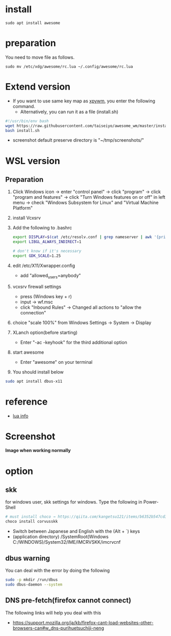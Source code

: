 * install
#+begin_src  
sudo apt install awesome
#+end_src

* preparation
You need to move file as follows.

#+begin_src  
sudo mv /etc/xdg/awesome/rc.lua ~/.config/awesome/rc.lua
#+end_src

* Extend version

- If you want to use same key map as [[https://github.com/h-ohsaki/xpywm][xpywm]], you enter the following command.
  - Alternatively, you can run it as a file (install.sh) 

#+begin_src bash 
#!/usr/bin/env bash
wget https://raw.githubusercontent.com/taiseiyo/awesome_wm/master/install.sh
bash install.sh
#+end_src

- screenshot default preserve directory is "~/tmp/screenshots/"

* WSL version
** Preparation 
1. Click Windows icon → enter "control panel" → click "program" →
   click "program and features" → click "Turn Windows features on or
   off" in left menu → check "Windows Subsystem for Linux" and
   "Virtual Machine Platform"

2. install Vcxsrv

3. Add the following to .bashrc
  #+begin_src bash
  export DISPLAY=$(cat /etc/resolv.conf | grep nameserver | awk '{print $2}'):0
  export LIBGL_ALWAYS_INDIRECT=1

  # don't know if it's necessary 
  export GDK_SCALE=1.25
  #+end_src

4. edit /etc/X11/Xwrapper.config
   - add "allowed_users=anybody"

5. vcxsrv firewall settings
   - press (Windows key + r)
   - input → wf.msc 
   - click "Inbound Rules" → Changed all actions to "allow the connection"

6. choice "scale 100%" from Windows Settings → System → Display

7. XLanch option(before starting) 
   - Enter "-ac -keyhook" for the third additional option 

8. start awesome
   - Enter "awesome" on your terminal

9. You should install below
#+begin_src bash
sudo apt install dbus-x11 
#+end_src

* reference
- [[https://awesomewm.org/apidoc/sample%20files/rc.lua.html][lua info]]

* Screenshot
*Image when working normally*

[[https://raw.githubusercontent.com/taiseiyo/awesome_wm/master/images/screenshot.png]]

* option
** skk
for windows user, skk settings for windows. Type the following in Power-Shell

#+begin_src bash
# must install choco → https://qiita.com/kangetsu121/items/b6352b547cd32e71bc65
choco install corvusskk
#+end_src

- Switch between Japanese and English with the (Alt + `) keys
- (application directory) /SystemRoot(Windows C:/WINDOWS)/System32/IME/IMCRVSKK/imcrvcnf

** dbus warning

You can deal with the error by doing the following

#+begin_src bash
  sudo -p mkdir /run/dbus
  sudo dbus-daemon --system
#+end_src

** DNS pre-fetch(firefox cannot connect)

The following links will help you deal with this

- https://support.mozilla.org/ja/kb/firefox-cant-load-websites-other-browsers-can#w_dns-purihuetsuchiji-neng
